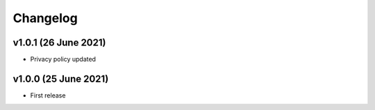 Changelog
=========

v1.0.1 (26 June 2021)
---------------------
* Privacy policy updated

v1.0.0 (25 June 2021)
---------------------
* First release
